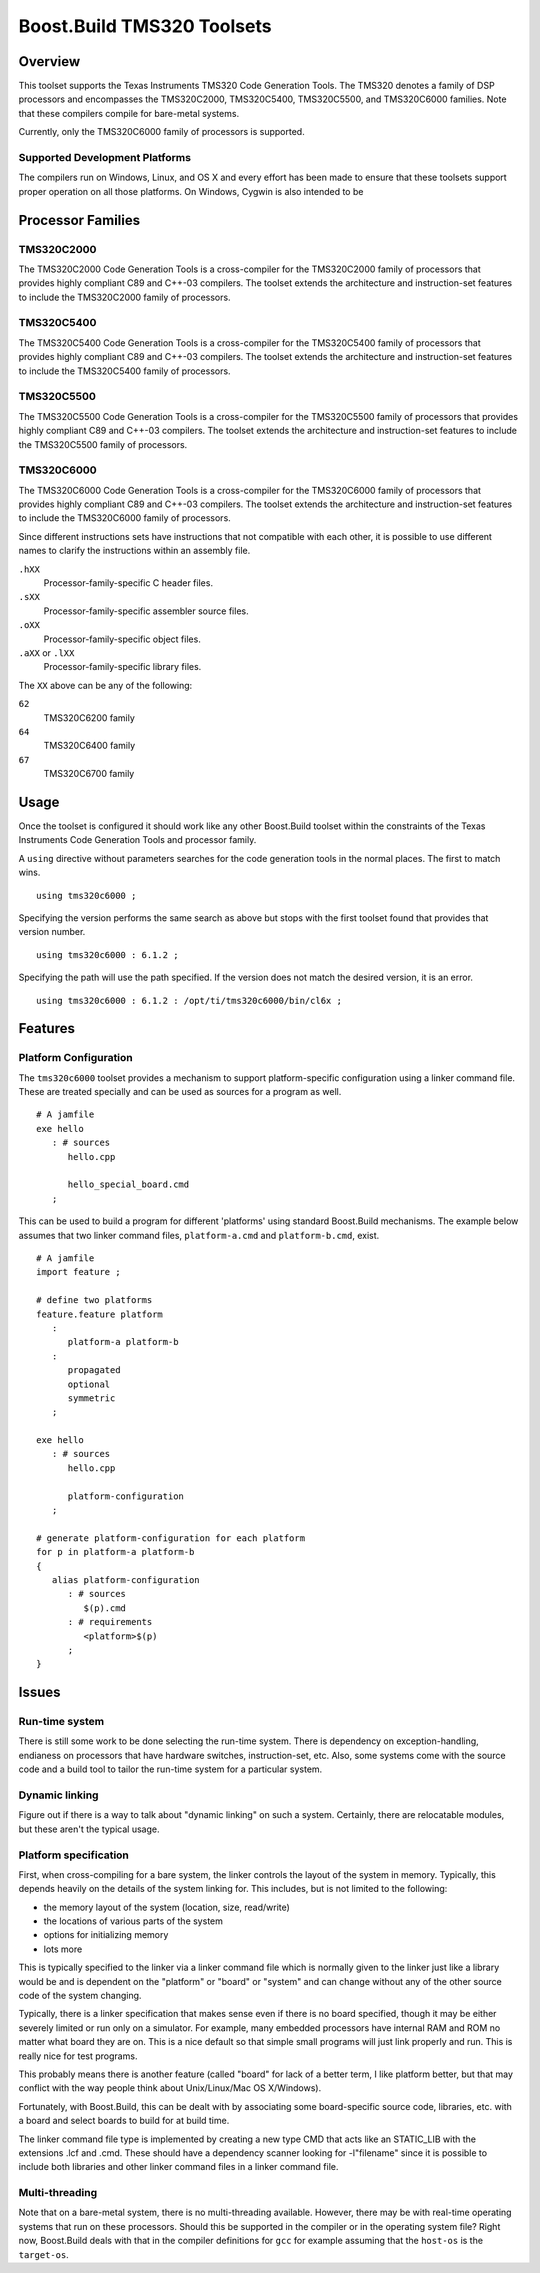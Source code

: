 Boost.Build TMS320 Toolsets
===========================

Overview
--------

This toolset supports the Texas Instruments TMS320 Code Generation
Tools.  The TMS320 denotes a family of DSP processors and encompasses
the TMS320C2000, TMS320C5400, TMS320C5500, and TMS320C6000 families.
Note that these compilers compile for bare-metal systems.

Currently, only the TMS320C6000 family of processors is supported.

Supported Development Platforms
```````````````````````````````

The compilers run on Windows, Linux, and OS X and every effort has
been made to ensure that these toolsets support proper operation on
all those platforms.  On Windows, Cygwin is also intended to be

Processor Families
------------------

TMS320C2000
```````````

The TMS320C2000 Code Generation Tools is a cross-compiler for the
TMS320C2000 family of processors that provides highly compliant C89
and C++-03 compilers.  The toolset extends the architecture and
instruction-set features to include the TMS320C2000 family of
processors.

TMS320C5400
```````````

The TMS320C5400 Code Generation Tools is a cross-compiler for the
TMS320C5400 family of processors that provides highly compliant C89
and C++-03 compilers.  The toolset extends the architecture and
instruction-set features to include the TMS320C5400 family of
processors.

TMS320C5500
```````````

The TMS320C5500 Code Generation Tools is a cross-compiler for the
TMS320C5500 family of processors that provides highly compliant C89
and C++-03 compilers.  The toolset extends the architecture and
instruction-set features to include the TMS320C5500 family of
processors.

TMS320C6000
```````````

The TMS320C6000 Code Generation Tools is a cross-compiler for the
TMS320C6000 family of processors that provides highly compliant C89
and C++-03 compilers.  The toolset extends the architecture and
instruction-set features to include the TMS320C6000 family of
processors.

Since different instructions sets have instructions that not
compatible with each other, it is possible to use different names to
clarify the instructions within an assembly file.

``.hXX``
   Processor-family-specific C header files.
``.sXX``
   Processor-family-specific assembler source files.
``.oXX``
   Processor-family-specific object files.
``.aXX`` or ``.lXX``
   Processor-family-specific library files.

The ``XX`` above can be any of the following:

``62``
   TMS320C6200 family
``64``
   TMS320C6400 family
``67``
   TMS320C6700 family

Usage
-----

Once the toolset is configured it should work like any other
Boost.Build toolset within the constraints of the Texas Instruments
Code Generation Tools and processor family.

A ``using`` directive without parameters searches for the code
generation tools in the normal places.  The first to match wins.

::

   using tms320c6000 ;

Specifying the version performs the same search as above but stops
with the first toolset found that provides that version number.

::

   using tms320c6000 : 6.1.2 ;

Specifying the path will use the path specified.  If the version does
not match the desired version, it is an error.

::

   using tms320c6000 : 6.1.2 : /opt/ti/tms320c6000/bin/cl6x ;

Features
--------

Platform Configuration
``````````````````````

The ``tms320c6000`` toolset provides a mechanism to support
platform-specific configuration using a linker command file.  These
are treated specially and can be used as sources for a program as
well.

::

   # A jamfile
   exe hello
      : # sources
         hello.cpp

         hello_special_board.cmd
      ;

This can be used to build a program for different 'platforms' using
standard Boost.Build mechanisms.  The example below assumes that two
linker command files, ``platform-a.cmd`` and ``platform-b.cmd``,
exist.

::

   # A jamfile
   import feature ;

   # define two platforms
   feature.feature platform
      :
         platform-a platform-b
      :
         propagated
         optional
         symmetric
      ;

   exe hello
      : # sources
         hello.cpp

         platform-configuration
      ;

   # generate platform-configuration for each platform
   for p in platform-a platform-b
   {
      alias platform-configuration
	 : # sources
	    $(p).cmd
	 : # requirements
	    <platform>$(p)
	 ;
   }

Issues
------

Run-time system
```````````````

There is still some work to be done selecting the run-time system.
There is dependency on exception-handling, endianess on processors
that have hardware switches, instruction-set, etc.  Also, some systems
come with the source code and a build tool to tailor the run-time
system for a particular system.

Dynamic linking
```````````````

Figure out if there is a way to talk about "dynamic linking" on such a
system.  Certainly, there are relocatable modules, but these aren't
the typical usage.

Platform specification
``````````````````````

First, when cross-compiling for a bare system, the linker controls the
layout of the system in memory.  Typically, this depends heavily on
the details of the system linking for.  This includes, but is not
limited to the following:

- the memory layout of the system (location, size, read/write)
- the locations of various parts of the system
- options for initializing memory
- lots more

This is typically specified to the linker via a linker command file
which is normally given to the linker just like a library would be and
is dependent on the "platform" or "board" or "system" and can change
without any of the other source code of the system changing.

Typically, there is a linker specification that makes sense even if
there is no board specified, though it may be either severely limited
or run only on a simulator.  For example, many embedded processors
have internal RAM and ROM no matter what board they are on.  This is a
nice default so that simple small programs will just link properly and
run.  This is really nice for test programs.

This probably means there is another feature (called "board" for lack
of a better term, I like platform better, but that may conflict with
the way people think about Unix/Linux/Mac OS X/Windows).

Fortunately, with Boost.Build, this can be dealt with by associating
some board-specific source code, libraries, etc. with a board and
select boards to build for at build time.

The linker command file type is implemented by creating a new type CMD
that acts like an STATIC_LIB with the extensions .lcf and .cmd.  These
should have a dependency scanner looking for -l"filename" since it is
possible to include both libraries and other linker command files in a
linker command file.

Multi-threading
```````````````

Note that on a bare-metal system, there is no multi-threading
available.  However, there may be with real-time operating systems
that run on these processors.  Should this be supported in the
compiler or in the operating system file?  Right now, Boost.Build
deals with that in the compiler definitions for ``gcc`` for example
assuming that the ``host-os`` is the ``target-os``.
